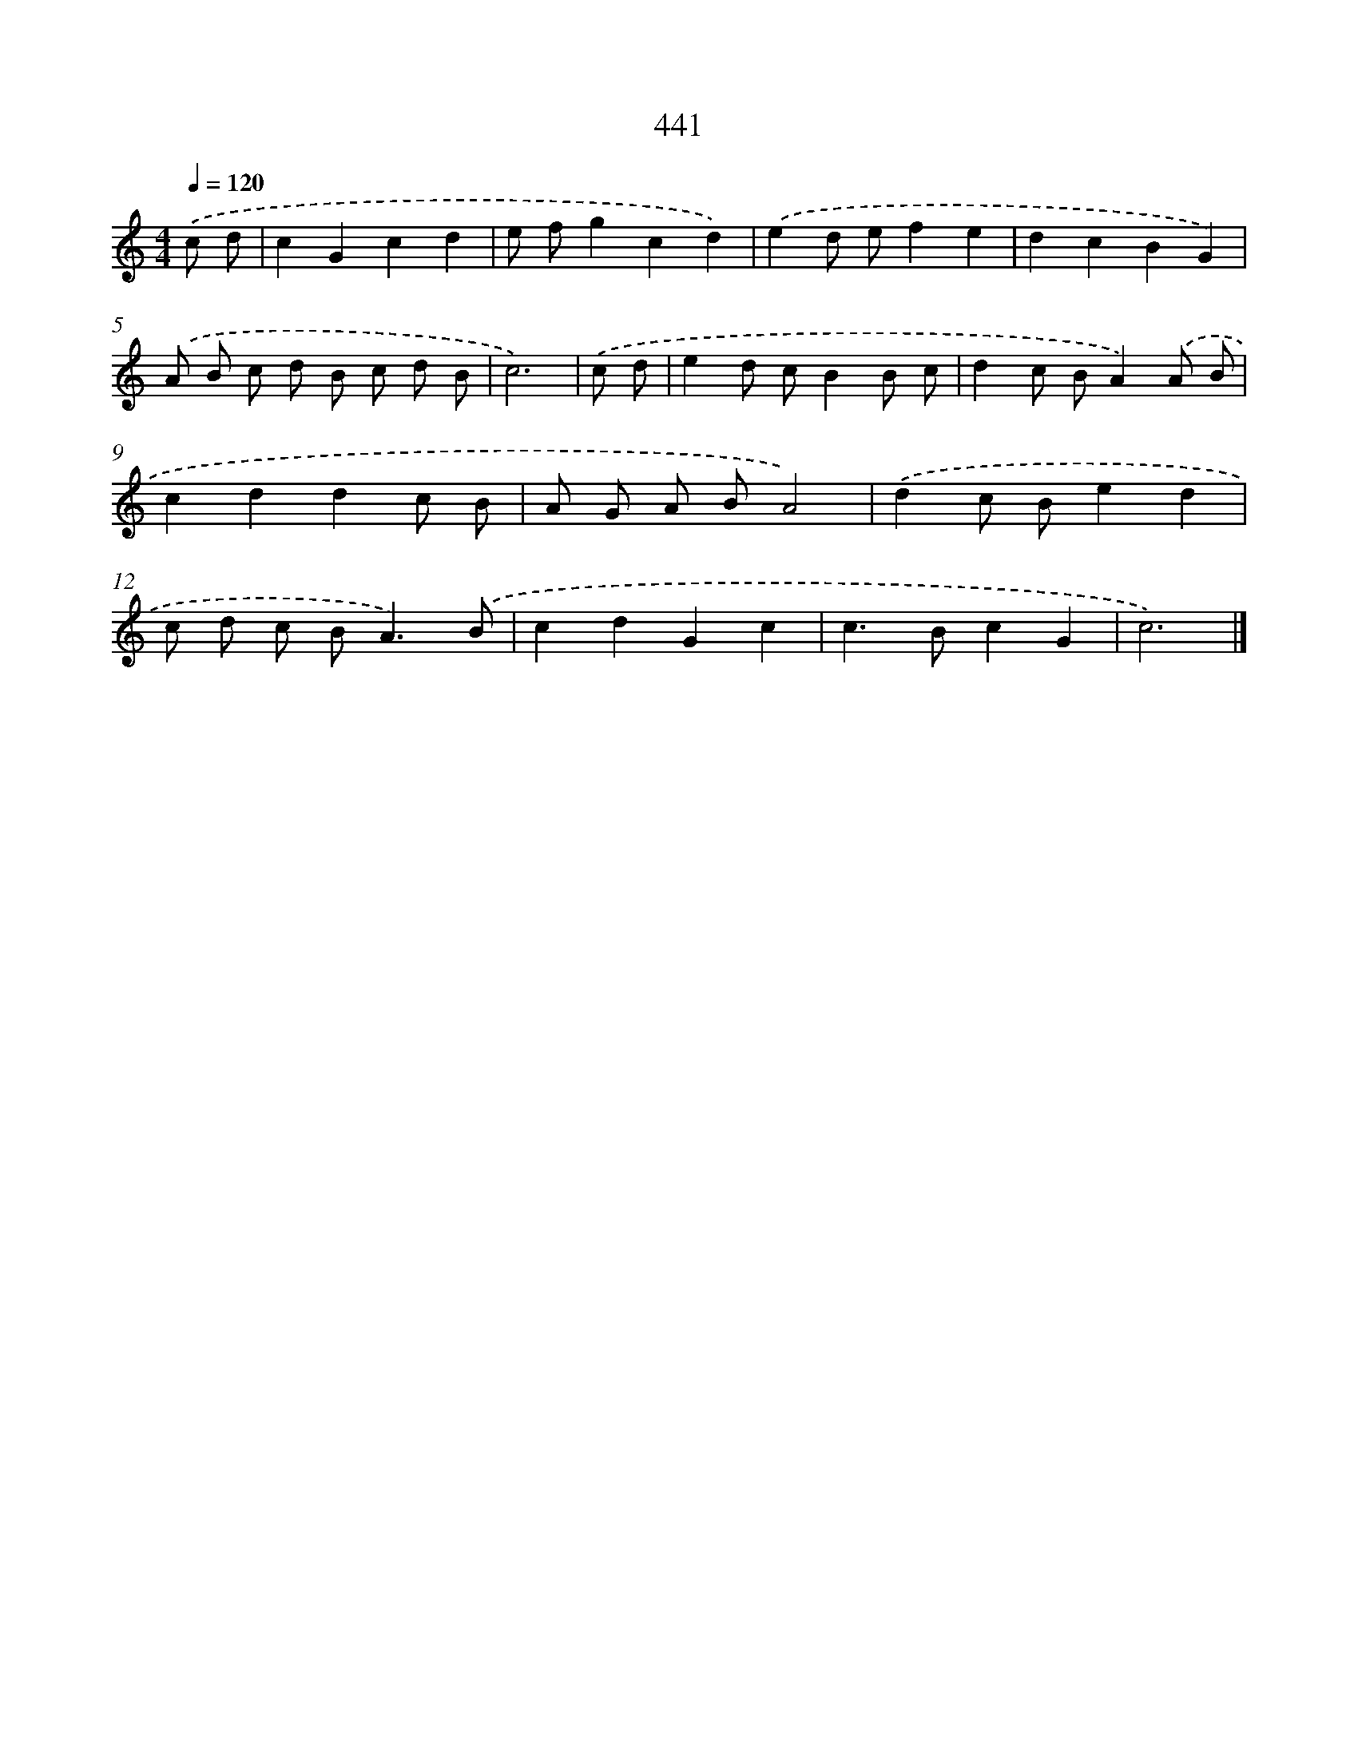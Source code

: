 X: 8128
T: 441
%%abc-version 2.0
%%abcx-abcm2ps-target-version 5.9.1 (29 Sep 2008)
%%abc-creator hum2abc beta
%%abcx-conversion-date 2018/11/01 14:36:44
%%humdrum-veritas 3189975053
%%humdrum-veritas-data 2741256464
%%continueall 1
%%barnumbers 0
L: 1/8
M: 4/4
Q: 1/4=120
K: C clef=treble
.('c d [I:setbarnb 1]|
c2G2c2d2 |
e fg2c2d2) |
.('e2d ef2e2 |
d2c2B2G2) |
.('A B c d B c d B |
c6) |
.('c d [I:setbarnb 7]|
e2d cB2B c |
d2c BA2).('A B |
c2d2d2c B |
A G A BA4) |
.('d2c Be2d2 |
c d c B2<A2).('B |
c2d2G2c2 |
c2>B2c2G2 |
c6) |]
